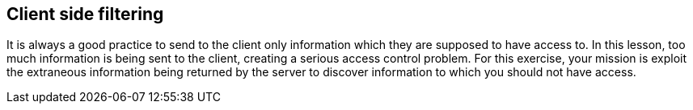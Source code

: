 == Client side filtering

It is always a good practice to send to the client only information which they are supposed
to have access to.  In this lesson, too much information is being sent to the client, creating
a serious access control problem. For this exercise, your mission is exploit the extraneous information being returned
by the server to discover information to which you should not have access.